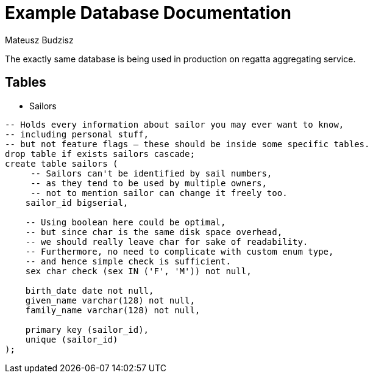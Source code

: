 :description: Example Database Documentation
:category: Example

= Example Database Documentation
Mateusz Budzisz

The exactly same database is being used in production on regatta aggregating service.

== Tables

* Sailors

[source, sql]
-----
-- Holds every information about sailor you may ever want to know,
-- including personal stuff,
-- but not feature flags – these should be inside some specific tables.
drop table if exists sailors cascade;
create table sailors (
     -- Sailors can't be identified by sail numbers,
     -- as they tend to be used by multiple owners,
     -- not to mention sailor can change it freely too.
    sailor_id bigserial,

    -- Using boolean here could be optimal,
    -- but since char is the same disk space overhead,
    -- we should really leave char for sake of readability.
    -- Furthermore, no need to complicate with custom enum type,
    -- and hence simple check is sufficient.
    sex char check (sex IN ('F', 'M')) not null,

    birth_date date not null,
    given_name varchar(128) not null,
    family_name varchar(128) not null,

    primary key (sailor_id),
    unique (sailor_id)
);
-----
